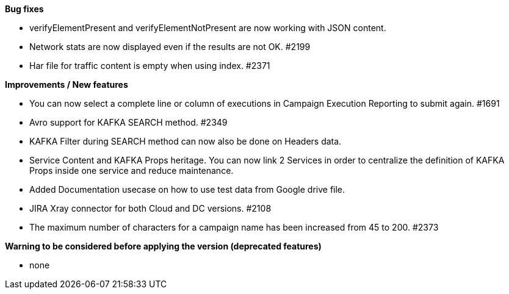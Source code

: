 *Bug fixes*
[square]
* verifyElementPresent and verifyElementNotPresent are now working with JSON content.
* Network stats are now displayed even if the results are not OK. #2199
* Har file for traffic content is empty when using index. #2371

*Improvements / New features*
[square]
* You can now select a complete line or column of executions in Campaign Execution Reporting to submit again. #1691
* Avro support for KAFKA SEARCH method. #2349
* KAFKA Filter during SEARCH method can now also be done on Headers data.
* Service Content and KAFKA Props heritage. You can now link 2 Services in order to centralize the definition of KAFKA Props inside one service and reduce maintenance.
* Added Documentation usecase on how to use test data from Google drive file.
* JIRA Xray connector for both Cloud and DC versions. #2108
* The maximum number of characters for a campaign name has been increased from 45 to 200. #2373
 
*Warning to be considered before applying the version (deprecated features)*
[square]
* none
